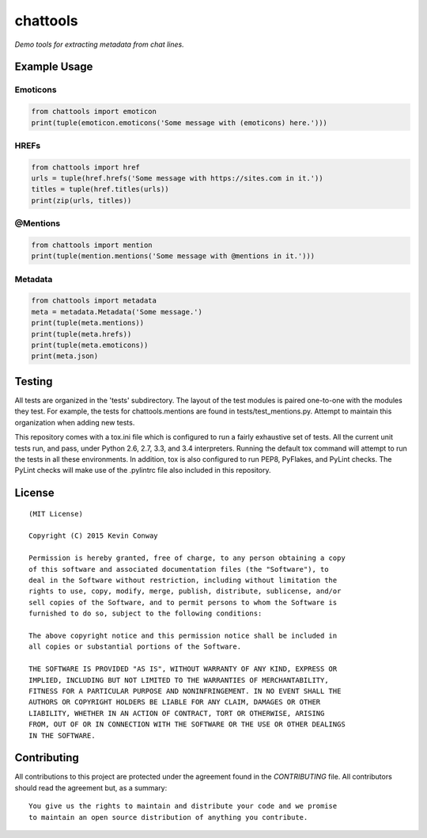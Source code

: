 =========
chattools
=========

*Demo tools for extracting metadata from chat lines.*

Example Usage
=============

Emoticons
---------

.. code-block:: python

    from chattools import emoticon
    print(tuple(emoticon.emoticons('Some message with (emoticons) here.')))

HREFs
-----

.. code-block:: python

    from chattools import href
    urls = tuple(href.hrefs('Some message with https://sites.com in it.'))
    titles = tuple(href.titles(urls))
    print(zip(urls, titles))

@Mentions
---------

.. code-block:: python

    from chattools import mention
    print(tuple(mention.mentions('Some message with @mentions in it.')))

Metadata
--------

.. code-block:: python

    from chattools import metadata
    meta = metadata.Metadata('Some message.')
    print(tuple(meta.mentions))
    print(tuple(meta.hrefs))
    print(tuple(meta.emoticons))
    print(meta.json)

Testing
=======

All tests are organized in the 'tests' subdirectory. The layout of the test
modules is paired one-to-one with the modules they test. For example, the tests
for chattools.mentions are found in tests/test_mentions.py. Attempt to
maintain this organization when adding new tests.

This repository comes with a tox.ini file which is configured to run a fairly
exhaustive set of tests. All the current unit tests run, and pass, under Python
2.6, 2.7, 3.3, and 3.4 interpreters. Running the default tox command will
attempt to run the tests in all these environments. In addition, tox is also
configured to run PEP8, PyFlakes, and PyLint checks. The PyLint checks will
make use of the .pylintrc file also included in this repository.

License
=======

::

    (MIT License)

    Copyright (C) 2015 Kevin Conway

    Permission is hereby granted, free of charge, to any person obtaining a copy
    of this software and associated documentation files (the "Software"), to
    deal in the Software without restriction, including without limitation the
    rights to use, copy, modify, merge, publish, distribute, sublicense, and/or
    sell copies of the Software, and to permit persons to whom the Software is
    furnished to do so, subject to the following conditions:

    The above copyright notice and this permission notice shall be included in
    all copies or substantial portions of the Software.

    THE SOFTWARE IS PROVIDED "AS IS", WITHOUT WARRANTY OF ANY KIND, EXPRESS OR
    IMPLIED, INCLUDING BUT NOT LIMITED TO THE WARRANTIES OF MERCHANTABILITY,
    FITNESS FOR A PARTICULAR PURPOSE AND NONINFRINGEMENT. IN NO EVENT SHALL THE
    AUTHORS OR COPYRIGHT HOLDERS BE LIABLE FOR ANY CLAIM, DAMAGES OR OTHER
    LIABILITY, WHETHER IN AN ACTION OF CONTRACT, TORT OR OTHERWISE, ARISING
    FROM, OUT OF OR IN CONNECTION WITH THE SOFTWARE OR THE USE OR OTHER DEALINGS
    IN THE SOFTWARE.


Contributing
============

All contributions to this project are protected under the agreement found in
the `CONTRIBUTING` file. All contributors should read the agreement but, as
a summary::

    You give us the rights to maintain and distribute your code and we promise
    to maintain an open source distribution of anything you contribute.
